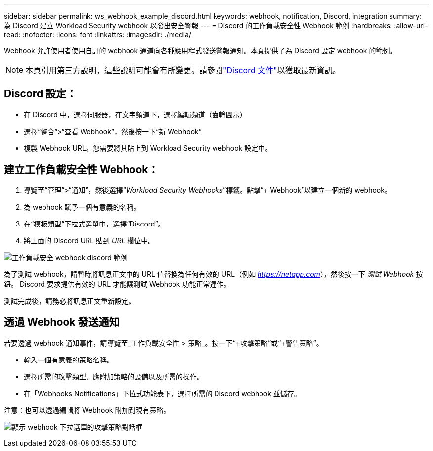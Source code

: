 ---
sidebar: sidebar 
permalink: ws_webhook_example_discord.html 
keywords: webhook, notification, Discord, integration 
summary: 為 Discord 建立 Workload Security webhook 以發出安全警報 
---
= Discord 的工作負載安全性 Webhook 範例
:hardbreaks:
:allow-uri-read: 
:nofooter: 
:icons: font
:linkattrs: 
:imagesdir: ./media/


[role="lead"]
Webhook 允許使用者使用自訂的 webhook 通道向各種應用程式發送警報通知。本頁提供了為 Discord 設定 webhook 的範例。


NOTE: 本頁引用第三方說明，這些說明可能會有所變更。請參閱link:https://support.discord.com/hc/en-us/articles/228383668-Intro-to-Webhooks["Discord 文件"]以獲取最新資訊。



== Discord 設定：

* 在 Discord 中，選擇伺服器，在文字頻道下，選擇編輯頻道（齒輪圖示）
* 選擇“整合”>“查看 Webhook”，然後按一下“新 Webhook”
* 複製 Webhook URL。您需要將其貼上到 Workload Security webhook 設定中。




== 建立工作負載安全性 Webhook：

. 導覽至“管理”>“通知”，然後選擇“_Workload Security Webhooks_”標籤。點擊“+ Webhook”以建立一個新的 webhook。
. 為 webhook 賦予一個有意義的名稱。
. 在“模板類型”下拉式選單中，選擇“Discord”。
. 將上面的 Discord URL 貼到 _URL_ 欄位中。


image:ws_webhook_discord_example.png["工作負載安全 webhook discord 範例"]

為了測試 webhook，請暫時將訊息正文中的 URL 值替換為任何有效的 URL（例如 _https://netapp.com_），然後按一下 _測試 Webhook_ 按鈕。  Discord 要求提供有效的 URL 才能讓測試 Webhook 功能正常運作。

測試完成後，請務必將訊息正文重新設定。



== 透過 Webhook 發送通知

若要透過 webhook 通知事件，請導覽至_工作負載安全性 > 策略_。按一下“+攻擊策略”或“+警告策略”。

* 輸入一個有意義的策略名稱。
* 選擇所需的攻擊類型、應附加策略的設備以及所需的操作。
* 在「Webhooks Notifications」下拉式功能表下，選擇所需的 Discord webhook 並儲存。


注意：也可以透過編輯將 Webhook 附加到現有策略。

image:ws_add_attack_policy.png["顯示 webhook 下拉選單的攻擊策略對話框"]

